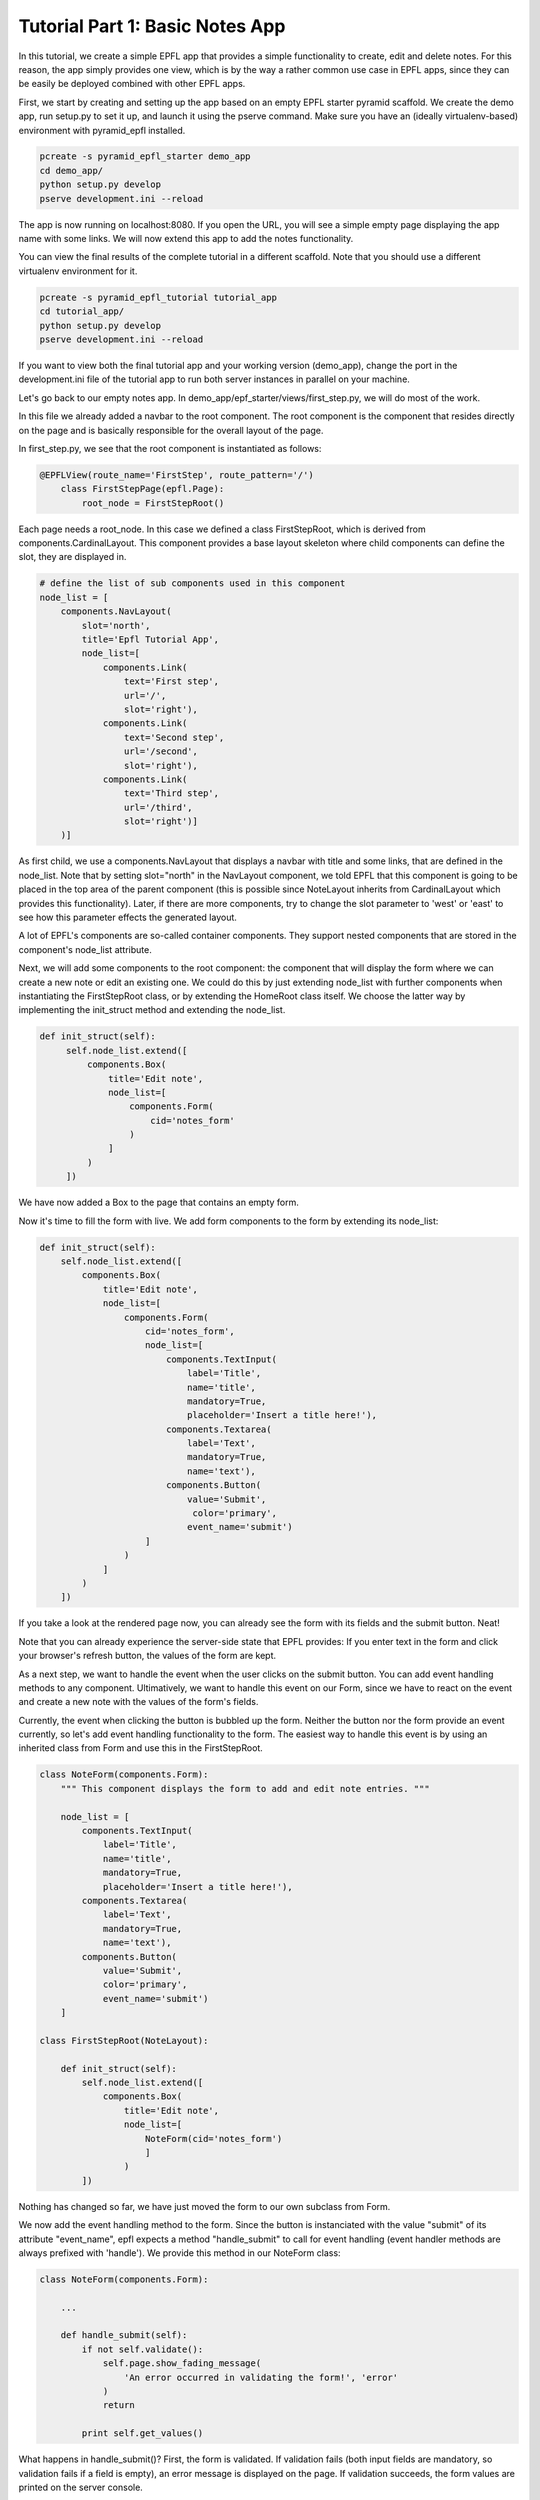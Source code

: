 .. _tutorial_1:

Tutorial Part 1: Basic Notes App
================================

In this tutorial, we create a simple EPFL app that provides a simple functionality to create, edit and delete notes.
For this reason, the app simply provides one view, which is by the way a rather common use case in EPFL apps, since they can be easily be deployed combined with other EPFL apps.

First, we start by creating and setting up the app based on an empty EPFL starter pyramid scaffold.
We create the demo app, run setup.py to set it up, and launch it using the pserve command. Make sure you have an (ideally virtualenv-based) environment with pyramid_epfl installed.


.. code-block:: bash

    pcreate -s pyramid_epfl_starter demo_app
    cd demo_app/
    python setup.py develop
    pserve development.ini --reload

The app is now running on localhost:8080. If you open the URL, you will see a simple empty page displaying the app
name with some links. We will now extend this app to add the notes functionality.

You can view the final results of the complete tutorial in a different scaffold. Note that you should use a different
virtualenv environment for it.

.. code-block:: bash

    pcreate -s pyramid_epfl_tutorial tutorial_app
    cd tutorial_app/
    python setup.py develop
    pserve development.ini --reload

If you want to view both the final tutorial app and your working version (demo_app), change the port in the
development.ini file of the tutorial app to run both server instances in parallel on your machine.

Let's go back to our empty notes app. In demo_app/epf_starter/views/first_step.py, we will do most of the work.

In this file we already added a navbar to the root component. The root component is the component that
resides directly on the page and is basically responsible for the overall layout of the page.

In first_step.py, we see that the root component is instantiated as follows:

.. code-block:: python

    @EPFLView(route_name='FirstStep', route_pattern='/')
        class FirstStepPage(epfl.Page):
            root_node = FirstStepRoot()

Each page needs a root_node. In this case we defined a class FirstStepRoot, which is derived from
components.CardinalLayout. This component provides a base layout skeleton where child components can define the slot, they are displayed in.

.. code-block:: python

    # define the list of sub components used in this component
    node_list = [
        components.NavLayout(
            slot='north',
            title='Epfl Tutorial App',
            node_list=[
                components.Link(
                    text='First step',
                    url='/',
                    slot='right'),
                components.Link(
                    text='Second step',
                    url='/second',
                    slot='right'),
                components.Link(
                    text='Third step',
                    url='/third',
                    slot='right')]
        )]

As first child, we use a components.NavLayout that displays a navbar with title and some links, that are defined in the node_list.
Note that by setting slot="north" in the NavLayout component, we told EPFL that this component is going to be placed in the
top area of the parent component (this is possible since NoteLayout inherits from CardinalLayout which provides this functionality). Later, if there are more components, try to change the slot parameter to 'west' or 'east' to see how this parameter effects the generated layout.

A lot of EPFL's components are so-called container components. They support nested components that are stored in the component's node_list attribute.

Next, we will add some components to the root component: the component that will display the form where we can create a new note or
edit an existing one.
We could do this by just extending node_list with further components when instantiating the FirstStepRoot class, or
by extending the HomeRoot
class itself. We choose the latter way by implementing the init_struct method and extending the node_list.

.. code-block:: python

   def init_struct(self):
        self.node_list.extend([
            components.Box(
                title='Edit note',
                node_list=[
                    components.Form(
                        cid='notes_form'
                    )
                ]
            )
        ])

We have now added a Box to the page that contains an empty form.

Now it's time to fill the form with live. We add form components to the form by extending its node_list:


.. code-block:: python

    def init_struct(self):
        self.node_list.extend([
            components.Box(
                title='Edit note',
                node_list=[
                    components.Form(
                        cid='notes_form',
                        node_list=[
                            components.TextInput(
                                label='Title',
                                name='title',
                                mandatory=True,
                                placeholder='Insert a title here!'),
                            components.Textarea(
                                label='Text',
                                mandatory=True,
                                name='text'),
                            components.Button(
                                value='Submit',
                                 color='primary',
                                event_name='submit')
                        ]
                    )
                ]
            )
        ])


If you take a look at the rendered page now, you can already see the form with its fields and the submit button. Neat!

Note that you can already experience the server-side state that EPFL provides: If you enter text in the form and click your
browser's refresh button, the values of the form are kept.

As a next step, we want to handle the event when the user clicks on the submit button. You can add event handling methods to any component.
Ultimatively, we want to handle this event on our Form, since we have to react on the event and create a new note with the values of the form's fields.

Currently, the event when clicking the button is bubbled up the form. Neither the button nor the form provide an event currently, so let's add
event handling functionality to the form.
The easiest way to handle this event is by using an inherited class from Form and use this in the FirstStepRoot.

.. code-block:: python

    class NoteForm(components.Form):
        """ This component displays the form to add and edit note entries. """

        node_list = [
            components.TextInput(
                label='Title',
                name='title',
                mandatory=True,
                placeholder='Insert a title here!'),
            components.Textarea(
                label='Text',
                mandatory=True,
                name='text'),
            components.Button(
                value='Submit',
                color='primary',
                event_name='submit')
        ]

    class FirstStepRoot(NoteLayout):

        def init_struct(self):
            self.node_list.extend([
                components.Box(
                    title='Edit note',
                    node_list=[
                        NoteForm(cid='notes_form')
                        ]
                    )
            ])

Nothing has changed so far, we have just moved the form to our own subclass from Form.

We now add the event handling method to the form. Since the button is instanciated with the value "submit"
of its attribute "event_name", epfl expects a method "handle_submit" to call for event handling (event handler methods are always prefixed with 'handle'). We provide this
method in our NoteForm class:

.. code-block:: python

	class NoteForm(components.Form):

	    ...

	    def handle_submit(self):
                if not self.validate():
                    self.page.show_fading_message(
                        'An error occurred in validating the form!', 'error'
                    )
                    return

                print self.get_values()


What happens in handle_submit()? First, the form is validated. If validation fails (both input fields are mandatory, so validation fails
if a field is empty), an error message is displayed on the page. If validation succeeds, the form values are printed on the server console.

Next, we need to do something with the actual data that comes from the form. Enter ModelBase.
All classes inheriting from ModelBase serve as a kind of interface between the data layer (e.g. database connectors etc), and the view
(i.e. the epfl components). Since we don't want to use a full-blown database in this tutorial, we will use the ModelBase to simple implement
an in-memory storage of our notes data.

We first create our class NoteModel that will serve for storing, loading and removing notes, and insert the class to our page so it is accessible later:

.. code-block:: python

	class NoteModel(ModelBase):
	    pass

        @EPFLView(route_name='FirstStep', route_pattern='/')
        class FirstStepPage(epfl.Page):

            root_node = FirstStepRoot()
            model = NoteModel


In order to have all data management methods at hand that are needed in this tutorial, we implement the complete functionality of the NoteModel straight away.

.. code-block:: python

    class NoteModel(ModelBase):
        """ The model handles storage and reading of data. In this example, a simple
        memory based dict is used for the sake of simplicity. """

        data_store = {'_id_counter': 1}

        def add_note(self, note):
            note['id'] = self.data_store['_id_counter']
            self.data_store['_id_counter'] += 1
            self.data_store.setdefault('notes', []).append(note)

        def remove_note(self, note_id):
            self.data_store['notes'] = [
                note for note in self.data_store['notes'] if note['id'] != note_id
            ]

        def get_note(self, note_id):
            return [note for note in self.data_store['notes'] if note['id'] == note_id][0]

        def set_note(self, note_id, value):
            self.get_note(note_id).update(value)

        def load_notes(self, calling_component, *args, **kwargs):
            return self.data_store.get('notes', [])


The NoteModel class stores notes as dict objects in an in-memory list and provides methods for adding, removing, getting and updating a notes,
as well as for obtaining the complete list of notes.

Every component has access to the page it is located in by using self.page. Hence, every component has access to the NoteModel as well.
We can now call add_note() on the model in the handle_submit method of our form:

.. code-block:: python

	def handle_submit(self):
	    if not self.validate():
	        self.page.show_fading_message('An error occurred in validating the form!', 'error')
	    values = self.get_values()
	    self.page.model.add_note({'title': values['title'],
	                              'text': values['text']})

The note is now persisted in memory. Ok, but how can we display it? Let's add a component that displays all created notes in a list.

This component will use a different way to retrieve its data values: Up to now, we directly set and read component attributes to handle component data.
For example, label, name and default value of the note form fields have been set in the constructor of the corresponding TextInput and Textarea classes.
While this is perfect for small amount of data or static data structures, it is not suited for complex data access operations.
Instead, we will use the get_data attribute, which enables us to create components dynamically based on the data its parent component receives.

Lets start by adding a simple Box below after the "Edit note" box:

.. code-block:: python

    class FirstStepRoot(NoteLayout):

        def init_struct(self):
            self.node_list.extend([
                components.Box(
                    title='Edit note',
                    node_list=[NoteForm(cid='note_form')]
                ),
                components.Box(
                    cid="notes_list",
                    title='My notes',
                    default_child_cls=components.Box(title='Note'),
                    get_data='notes')
            ])


We have provided three new attributes for this Box: the cid is used to access the component later, get_data="notes" tells the component to use a method load_notes() on the model to obtain the data,
and default_child_cls is used to tell the component which child to create for rendering each tem of the list that load_notes() returned.

To see an effect of this change it is important to tell the 'notes_list' component to redraw, after some changes were made. This is triggered after adding
a new entry at the end of the handle_submit handler. Each component has a redraw() method which can be triggered there. To access
a specific component the cid comes into play: every page can access its components via attribute access of the cid - independent of its position in the component or container hierarchy. So we add this line at the end of the handle_submit method:

.. code-block:: python

    def handle_submit(self):
        ...
        self.page.notes_list.redraw()

After this change, a new box inside the "My Notes" box is displayed for every notes entry we made. But the more interesting part of this is, how to adjust the data, these boxes are using? For now, they are all just called "Note" which is probably not what you want.

So we add the data_interface dict to the box that defines the fields which are available on a data object for each child. This dict maps the data given from the model (or the handle_note method to be more precise) and maps their data keys to attributes of the component. By giving the mapping value None we just simply bypass the data key to the component attribute. In a more real world example the keys can differ so you can set another data key as mapping value.

.. code-block:: python

    class FirstStepRoot(NoteLayout):

        def init_struct(self):
            self.node_list.extend([
                components.Box(
                    title='Edit note',
                    node_list=[NoteForm(cid='note_form')]
                ),
                components.Box(
                    cid="notes_list",
                    title='My notes',
                    default_child_cls=components.Box(),
                    data_interface={
                        'id': None,
                        'text': None,
                        'title': None},
                    get_data='notes')
            ])

Another example of the data_interface is show below which makes more clear, that using None is just a convenience markup.

.. code-block:: python

    data_interface={
        'id': 'id',
        'text': 'text',
        'title': 'title'
    }

Now each box of each note will display the entered title of the note. Notice, that the hard-coded title of the Box is also removed, as it is now set via the get_data/data_interface mechanism.

But we also want to display the given text of the node, not just the title. In EPFL (nearly) everything is a component - so we add one to display the text. It should appear inside the note boxes of the notes_list, so we define the node_list parameter there. To display just some text we use the (suprise!) Text component.

.. code-block:: python

    ...
    default_child_cls=components.Box(
        node_list=[
            components.Text(value='note text')
        ]
    ...

For the moment, like the box title first, every note will have the static text "note text". To inject the text of the stored note, we must access somehow the text attribute of the parent notes box, as this component has it set (via the data_interface/get_data mechanism).

To do so, there is a special attribute 'reflect'. With it, each component can access the components and container chain to traverse to the wanted data. Also, via the container_compo attribute you can access the parents container of a component. So in combination, the needed chain to access the notes text is:

.. code-block:: python

    ...
    default_child_cls=components.Box(
        node_list=[
            components.Text(value=self.reflect.container_compo.text)
        ]
    ...

If you try the code now, you will see that every creation of a new note leads to a corresponding block in the "My notes" box displaying the component information!

What's next? We can easily create another component that serves as a left-hand menu which also displays the created notes. We extend the node_list of our root component:

.. code-block:: python

    class FirstStepRoot(NoteLayout):
        def init_struct(self):
            self.node_list.extend([
                ...
                components.LinkListLayout(
                    cid="notes_link_list",
                    slot='west',
                    auto_update_children=True,
                    show_pagination=False,
                    show_search=False,
                    get_data='notes',
                    event_name='open_details',
                    data_interface={
                        'id': None,
                        'url': 'note/{id}',
                        'text': 'title'}
                )

As with the notes_list, we need to redraw the notes_link_list after adding an entry. So call redraw with the notes_link_list cid at the end of the handle_submit handler.

.. code-block:: python

    def handle_submit(self):
        ...
        self.page.notes_list.redraw()
        self.page.notes_link_list.redraw()


We used the predefined LinkListLayout component that renders its children as links.
For displaying the data, we bind the component again to notes with get_data, and set the predefined text attribute of the link to the title attribute of the note data struct.

The list also expects an URL attribute. Here, we construct the target url with the ID of the note as parameter, which we can access with {id} inside the string. If there is a corrosonding route with a view, this would work just fine. But we do not want the overhead to create a new page for it. So we declare the event_name attribute that overloads the click to a custom event handler which is defined like this:

.. code-block:: python

    def handle_open_details(self):
        """ Handler to open a modal with some note details, triggered via click on the
        LinkListLayout entries in the west slot. """
        calling_cid = self.epfl_event_trace[0]
        note_id = self.page.components[calling_cid].id
        note_data = self.page.model.get_note(note_id)

        self.add_component(
            components.ModalBox(
                cid='note_detail_box',
                title='Note Details',
                node_list=[
                    components.Text(
                        tag='h3',
                        verbose=True,
                        value=note_data['title']),
                    components.Text(
                        value=note_data['text'])]
                )
            )
        self.redraw()

The first line queries the component, which was triggered by the click. This is done by access the first element of the epfl_event_trace attribute. This one is always available in every event handler.

Each component has a cid - even if they are not set explicit. To work with dynamically created cids you can work with the dict-like attribute 'components'. After the calling component object is available, the id of the note can be get. Now we have all informations to display a ModalBox with the detail informations of the note entry (which is, to be honest, just the same as we display in the notes_list, but the journey is the reward).

There is another interesting method called in this handler: add_component(). This method takes a component and adds it to the current container. As always after changing the container structure, a redraw is required.

Until now, we can add and display notes. But next, we want to use the note form not only for creating new notes, but also for editing existing notes.

First, how do we want to edit notes? Well, lets just provide an edit button in our list of notes. But as we also want a delete button later on, we add it, too. To make it look a bit nicer, we put them in a ColLayout instance, which results in a bootsrap-based grid row with the two cols.

.. code-block:: python

    def __init__struct(self):
        self.node_list.extend([
            ...
            components.Box(
                cid="notes_list",
                title='My notes',
                default_child_cls=components.Box(
                    node_list=[
                        components.Text(value=self.reflect.container_compo.text),
                        components.ColLayout(
                            node_list=[
                                components.Button(
                                    value='Edit this note',
                                    color='primary',
                                    cols=6,
                                    event_name='edit_note'),
                                components.Button(
                                    value='Delete this note',
                                    color='danger',
                                    cols=6,
                                    event_name='delete_note')]
                        )]
                ),
                data_interface={
                    'id': None,
                    'text': None,
                    'title': None},
                get_data='notes'),
            ...

Now, we have to fill the "Edit note" form with note data once the edit button is clicked.
We first add a load_note() method on our form which fills the form with the data of an existing note:

.. code-block:: python

	class NoteForm(components.Form):

	    ...
            id = None
            compo_state = components.Form.compo_state + ["id"]

	    def load_note(self, note_id):
                note = self.page.model.get_note(note_id)
                self.id = note['id']
	        self.set_value('title', note['title'])
	        self.set_value('text', note['text'])
	        self.redraw()

Note that we have to call self.redraw(), otherwise the UI would not get updated when the form receives new data.

We also added an 'id' attribute, so the form knows which entry is edited. This attribute has to be persisted in the server-side state of EPFL. Otherwise, a page refresh
would yield in the form title and text values being restored, but the id of the form's current note would not be available anymore.
We do this by adding "id" to the compo_state list, a list that is provided by the base component where all fields are stored which are persisted
in the EPFL transaction.

Now, we simply have to call the form's load_note() method inside the handler of the edit button in our FirstStepRoot class.

.. code-block:: python

    def handle_edit_note(self):
        """ Gets triggered via the "Edit this note" Button. To read the corrosponding note, the
        event_trace is used to identify the calling component. With this information, the
        component hierarchy is used to get the needed note_id. """
        calling_cid = self.epfl_event_trace[0]
        note_id = self.page.components[calling_cid].container_compo.container_compo.id
        self.page.note_form.load_note(note_id)


Let's fix an annoying glitch: Every time we click on "Submit" in the form, a new note is created.
Our app does not know if a component already exists.

To fix this, we already added an attribute "id" for our form which stores the id of the currently displayed note.
If it is None, a new note is created if submit is clicked and the form contents are valid, otherwise, an existing note is updated.
And since we are there, we implement a method clean_form() which empties the form (which we also want to call upon submit()):

.. code-block:: python

    class NoteForm(components.Form):

        ...

        def handle_submit(self):
            if not self.validate():
                self.page.show_fading_message(
                    'An error occurred in validating the form!', 'error'
                )
                return

            note_value = self.get_values()
            if self.id is None:
                self.page.model.add_note(note_value)
            else:
                self.page.model.set_note(self.id, note_value)

            self.page.notes_link_list.redraw()
            self.page.notes_list.redraw()
            self.clean_form()

        def handle_cancel(self):
            self.clean_form()

        def clean_form(self):
            self.id = None
            self.set_value('title', '')
            self.set_value('text', '')
            self.redraw()

        def load_note(self, note_id):
            note = self.page.model.get_note(note_id)
            self.id = note['id']
            self.set_value('title', note['title'])
            self.set_value('text', note['text'])
            self.redraw()

Here, we did the following:

We set the id attribute when loading a note in the load_note() method, and we query the id attribute upon submit to decide whether a new note
has to be created or an existing one has to be updated.

The clean_form() method cleans the form and is called upon handle_submit() completes.

Finally, there is also a handle_cancel method added which could be used for a cancel button. It is on your own to add the corrosponding Button component to the form.

As a last step, we want to delete existing notes. We already added the button to the notes_list but need to implement the handler for it:

.. code-block:: python

    def handle_delete_note(self):
        """ Gets triggered via the "Delete this note" Button. To read the corrosponding note, the
        event_trace is used to identify the calling component. With this information, the
        component hierarchy is used to get the needed note_id. """
        calling_cid = self.epfl_event_trace[0]
        note_id = self.page.components[calling_cid].container_compo.container_compo.id

        if self.page.note_form.id == note_id:
            self.page.note_form.clean_form()

        self.page.model.remove_note(note_id)

That's it! We have implemented functionality to create, display, edit, and delete notes.

The first part of the tutorial is completed. You can have a look of the complete file at https://github.com/solute/pyramid_epfl/blob/master/solute/epfl/scaffolds/epfl_tutorial_scaffold/epfl_tutorial/views/first_step.py

In the second part, we extend our notes model with notes that can contain other notes, and extend the noes list by a tree that displays nested forms.
